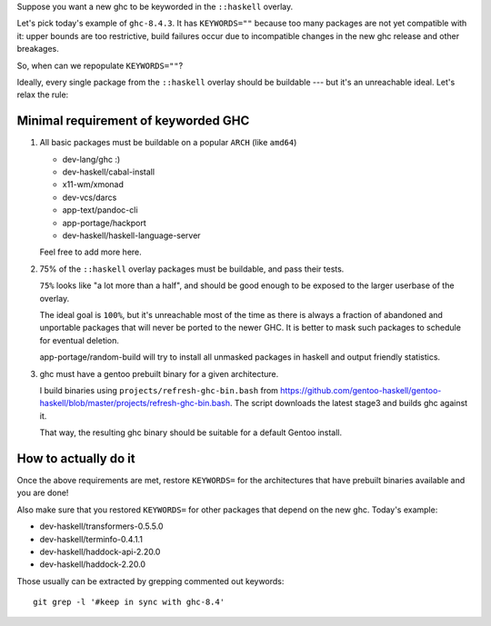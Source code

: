 Suppose you want a new ghc to be keyworded in the ``::haskell`` overlay.

Let's pick today's example of ``ghc-8.4.3``. It has
``KEYWORDS=""`` because too many packages are not yet compatible
with it: upper bounds are too restrictive, build failures occur
due to incompatible changes in the new ghc release and other breakages.

So, when can we repopulate ``KEYWORDS=""``?

Ideally, every single package from the ``::haskell`` overlay should
be buildable --- but it's an unreachable ideal. Let's relax the rule:

Minimal requirement of keyworded GHC
====================================

1. All basic packages must be buildable on a popular ``ARCH`` (like ``amd64``)

   - dev-lang/ghc :)
   - dev-haskell/cabal-install
   - x11-wm/xmonad
   - dev-vcs/darcs
   - app-text/pandoc-cli
   - app-portage/hackport
   - dev-haskell/haskell-language-server

   Feel free to add more here.

2. 75% of the ``::haskell`` overlay packages must be buildable,
   and pass their tests.

   ``75%`` looks like "a lot more than a half", and should be
   good enough to be exposed to the larger userbase of the overlay.

   The ideal goal is ``100%``, but it's unreachable most of the time as
   there is always a fraction of abandoned and unportable packages
   that will never be ported to the newer GHC. It is better to mask such
   packages to schedule for eventual deletion.

   app-portage/random-build will try to install all unmasked packages in
   haskell and output friendly statistics.

3. ghc must have a gentoo prebuilt binary for a given architecture.

   I build binaries using ``projects/refresh-ghc-bin.bash`` from https://github.com/gentoo-haskell/gentoo-haskell/blob/master/projects/refresh-ghc-bin.bash.
   The script downloads the latest stage3 and builds ghc against it.

   That way, the resulting ghc binary should be suitable for a default Gentoo
   install.

How to actually do it
=====================

Once the above requirements are met, restore ``KEYWORDS=`` for the
architectures that have prebuilt binaries available and you are done!

Also make sure that you restored ``KEYWORDS=`` for other packages that
depend on the new ghc. Today's example:

- dev-haskell/transformers-0.5.5.0
- dev-haskell/terminfo-0.4.1.1
- dev-haskell/haddock-api-2.20.0
- dev-haskell/haddock-2.20.0

Those usually can be extracted by grepping commented out keywords:

::

    git grep -l '#keep in sync with ghc-8.4'

